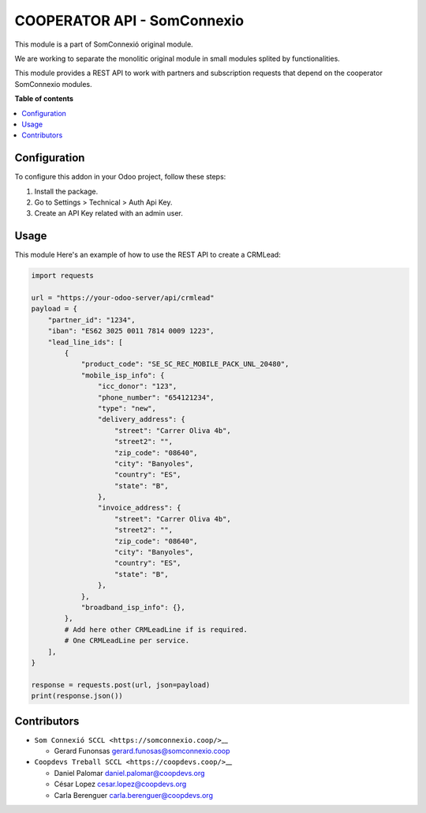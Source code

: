##############################
 COOPERATOR API - SomConnexio
##############################

..
   !!!!!!!!!!!!!!!!!!!!!!!!!!!!!!!!!!!!!!!!!!!!!!!!!!!!
   !! This file is generated by oca-gen-addon-readme !!
   !! changes will be overwritten.                   !!
   !!!!!!!!!!!!!!!!!!!!!!!!!!!!!!!!!!!!!!!!!!!!!!!!!!!!
   !! source digest: sha256:1614423d340008335f552b55056ced34554a9187993e584db2ccb85c9738b530
   !!!!!!!!!!!!!!!!!!!!!!!!!!!!!!!!!!!!!!!!!!!!!!!!!!!!

.. |badge1| image:: https://img.shields.io/badge/maturity-Beta-yellow.png
   :alt: Beta
   :target: https://odoo-community.org/page/development-status

.. |badge2| image:: https://img.shields.io/badge/licence-AGPL--3-blue.png
   :alt: License: AGPL-3
   :target: http://www.gnu.org/licenses/agpl-3.0-standalone.html

.. |badge3| image:: https://img.shields.io/badge/gitlab-coopdevs%2Fodoo--somconnexio-lightgray.png?logo=gitlab
   :alt: coopdevs/som-connexio/odoo-somconnexio
   :target: https://git.coopdevs.org/coopdevs/som-connexio/odoo-somconnexio

.. |badge4| image:: https://img.shields.io/badge/weblate-Translate%20me-F47D42.png
   :alt: Translate me on Weblate
   :target: https://translation.odoo-community.org/projects/odoo-somconnexio-12-0/odoo-somconnexio-12-0-crm_lead_api_somconnexio

|badge1| |badge2| |badge3| |badge4|

This module is a part of SomConnexió original module.

We are working to separate the monolitic original module in small
modules splited by functionalities.

This module provides a REST API to work with partners and subscription
requests that depend on the cooperator SomConnexio modules.

**Table of contents**

.. contents::
   :local:

***************
 Configuration
***************

To configure this addon in your Odoo project, follow these steps:

#. Install the package.
#. Go to Settings > Technical > Auth Api Key.
#. Create an API Key related with an admin user.

*******
 Usage
*******

This module Here's an example of how to use the REST API to create a
CRMLead:

.. code:: python

   import requests

   url = "https://your-odoo-server/api/crmlead"
   payload = {
       "partner_id": "1234",
       "iban": "ES62 3025 0011 7814 0009 1223",
       "lead_line_ids": [
           {
               "product_code": "SE_SC_REC_MOBILE_PACK_UNL_20480",
               "mobile_isp_info": {
                   "icc_donor": "123",
                   "phone_number": "654121234",
                   "type": "new",
                   "delivery_address": {
                       "street": "Carrer Oliva 4b",
                       "street2": "",
                       "zip_code": "08640",
                       "city": "Banyoles",
                       "country": "ES",
                       "state": "B",
                   },
                   "invoice_address": {
                       "street": "Carrer Oliva 4b",
                       "street2": "",
                       "zip_code": "08640",
                       "city": "Banyoles",
                       "country": "ES",
                       "state": "B",
                   },
               },
               "broadband_isp_info": {},
           },
           # Add here other CRMLeadLine if is required.
           # One CRMLeadLine per service.
       ],
   }

   response = requests.post(url, json=payload)
   print(response.json())

**************
 Contributors
**************

-  ``Som Connexió SCCL <https://somconnexio.coop/>``\_\_

   -  Gerard Funonsas gerard.funosas@somconnexio.coop

-  ``Coopdevs Treball SCCL <https://coopdevs.coop/>``\_\_

   -  Daniel Palomar daniel.palomar@coopdevs.org
   -  César Lopez cesar.lopez@coopdevs.org
   -  Carla Berenguer carla.berenguer@coopdevs.org
